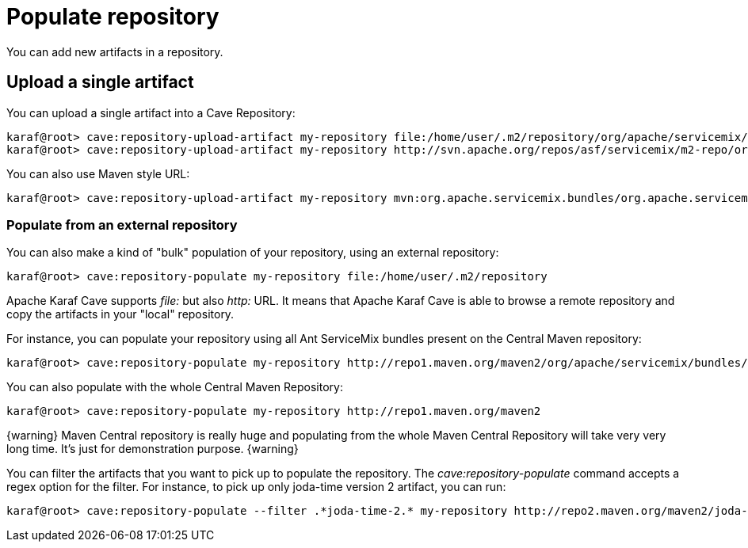 = Populate repository

You can add new artifacts in a repository.

== Upload a single artifact

You can upload a single artifact into a Cave Repository:

----
karaf@root> cave:repository-upload-artifact my-repository file:/home/user/.m2/repository/org/apache/servicemix/bundles/org.apache.servicemix.bundles.asm/3.3_2/org.apache.servicemix.bundles.asm-3.3_2.jar
karaf@root> cave:repository-upload-artifact my-repository http://svn.apache.org/repos/asf/servicemix/m2-repo/org/apache/qpid/qpid-broker/0.8.0/qpid-broker-0.8.0.jar
----

You can also use Maven style URL:

----
karaf@root> cave:repository-upload-artifact my-repository mvn:org.apache.servicemix.bundles/org.apache.servicemix.bundles.ant/1.7.0_5
----

=== Populate from an external repository

You can also make a kind of "bulk" population of your repository, using an external repository:

----
karaf@root> cave:repository-populate my-repository file:/home/user/.m2/repository
----

Apache Karaf Cave supports _file:_ but also _http:_ URL. It means that Apache Karaf Cave is able to browse a remote repository and copy the artifacts
in your "local" repository.

For instance, you can populate your repository using all Ant ServiceMix bundles present on the Central Maven
repository:

----
karaf@root> cave:repository-populate my-repository http://repo1.maven.org/maven2/org/apache/servicemix/bundles/org.apache.servicemix.bundles.ant/
----

You can also populate with the whole Central Maven Repository:

----
karaf@root> cave:repository-populate my-repository http://repo1.maven.org/maven2
----

{warning}
Maven Central repository is really huge and populating from the whole Maven Central Repository will take
very very long time. It's just for demonstration purpose.
{warning}

You can filter the artifacts that you want to pick up to populate the repository. The _cave:repository-populate_ command accepts
a regex option for the filter. For instance, to pick up only joda-time version 2 artifact, you can run:

----
karaf@root> cave:repository-populate --filter .*joda-time-2.* my-repository http://repo2.maven.org/maven2/joda-time/joda-time
----
